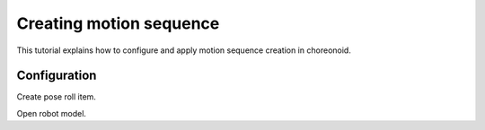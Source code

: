 ==========================
 Creating motion sequence
==========================

This tutorial explains how to configure and apply motion sequence creation in choreonoid.

Configuration
=============

Create pose roll item.

Open robot model.

